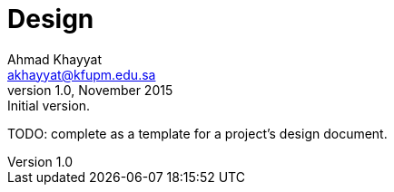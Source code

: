 Design
======
Ahmad Khayyat <akhayyat@kfupm.edu.sa>
v1.0, November 2015: Initial version.

TODO: complete as a template for a project's design document.
